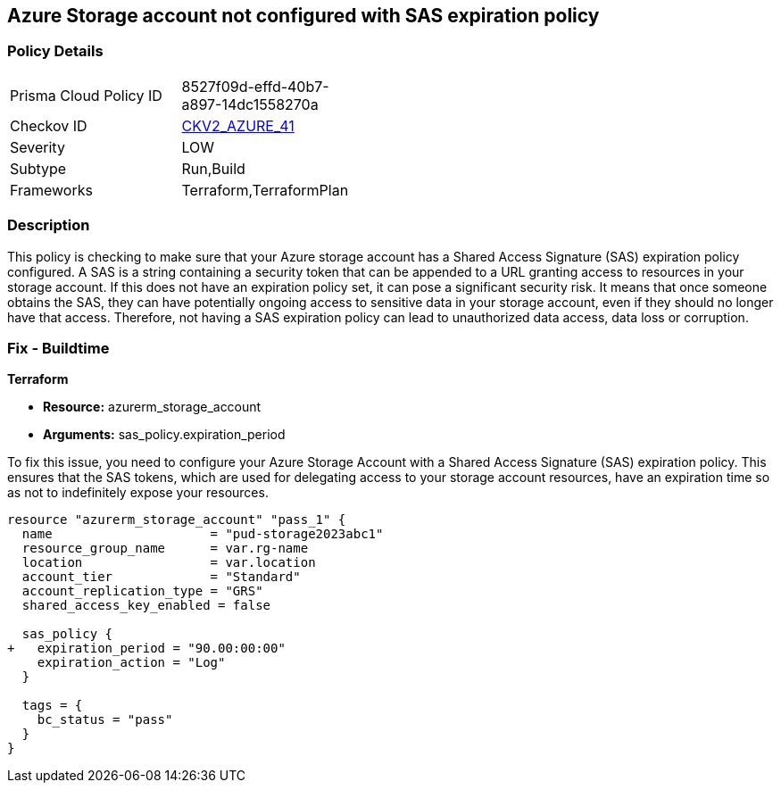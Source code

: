 == Azure Storage account not configured with SAS expiration policy

=== Policy Details

[width=45%]
[cols="1,1"]
|===
|Prisma Cloud Policy ID
| 8527f09d-effd-40b7-a897-14dc1558270a

|Checkov ID
| https://github.com/bridgecrewio/checkov/blob/main/checkov/terraform/checks/graph_checks/azure/AzureStorageAccConfig_SAS_expirePolicy.yaml[CKV2_AZURE_41]

|Severity
|LOW

|Subtype
|Run,Build

|Frameworks
|Terraform,TerraformPlan

|===

=== Description

This policy is checking to make sure that your Azure storage account has a Shared Access Signature (SAS) expiration policy configured. A SAS is a string containing a security token that can be appended to a URL granting access to resources in your storage account. If this does not have an expiration policy set, it can pose a significant security risk. It means that once someone obtains the SAS, they can have potentially ongoing access to sensitive data in your storage account, even if they should no longer have that access. Therefore, not having a SAS expiration policy can lead to unauthorized data access, data loss or corruption.

=== Fix - Buildtime

*Terraform*

* *Resource:* azurerm_storage_account
* *Arguments:* sas_policy.expiration_period

To fix this issue, you need to configure your Azure Storage Account with a Shared Access Signature (SAS) expiration policy. This ensures that the SAS tokens, which are used for delegating access to your storage account resources, have an expiration time so as not to indefinitely expose your resources.

[source,go]
----
resource "azurerm_storage_account" "pass_1" {
  name                     = "pud-storage2023abc1"
  resource_group_name      = var.rg-name
  location                 = var.location
  account_tier             = "Standard"
  account_replication_type = "GRS"
  shared_access_key_enabled = false

  sas_policy {
+   expiration_period = "90.00:00:00"
    expiration_action = "Log"
  }

  tags = {
    bc_status = "pass"
  }
}
----


